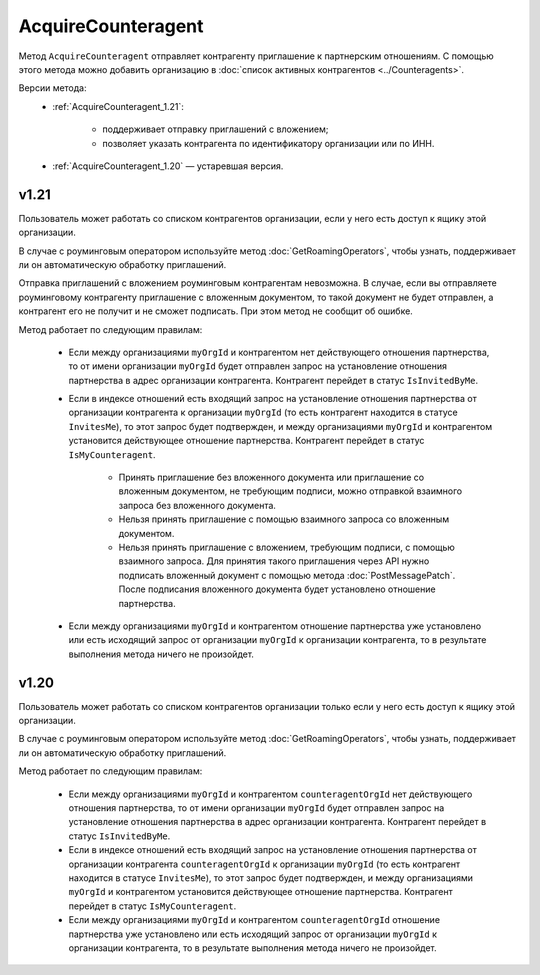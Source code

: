 AcquireCounteragent
===================

Метод ``AcquireCounteragent`` отправляет контрагенту приглашение к партнерским отношениям. С помощью этого метода можно добавить организацию в :doc:`список активных контрагентов <../Counteragents>`. 

Версии метода:
	- :ref:`AcquireCounteragent_1.21`:
	
		- поддерживает отправку приглашений с вложением;
		- позволяет указать контрагента по идентификатору организации или по ИНН.
		
	- :ref:`AcquireCounteragent_1.20` — устаревшая версия.

.. _AcquireCounteragent_1.21:

v1.21
-----

.. http:post:: /V2/AcquireCounteragent

	:queryparam myOrgId: идентификатор организации, от имени которой производится инициация отношения партнерства.
	:queryparam myDepartmentId: идентификатор подразделения, от имени которого производится инициация отношения партнерства. Необязательный параметр.
	
	:requestheader Authorization: данные, необходимые для :doc:`авторизации <../Authorization>`.

	:request Body: Тело запроса должно содержать структуру ``AcquireCounteragentRequest``:

		.. code-block:: protobuf

		    message AcquireCounteragentRequest {
		        optional string OrgId = 1;
		        optional string Inn = 2;
		        optional string MessageToCounteragent = 3;
		        optional InvitationDocument InvitationDocument = 4;
		        optional string CounteragentGroupId = 5;
		    }

		    message InvitationDocument {
		        required Events.SignedContent SignedContent = 1;
		        required string FileName = 2;
		        optional bool SignatureRequested = 3 [default = false];
		    }

		..

		- ``OrgId`` — идентификатор организации контрагента.
		- ``Inn`` — ИНН организации контрагента.
		- ``MessageToCounteragent`` — текст сообщения для контрагента. Длина не должна превышать 2000 символов.
		- ``InvitationDocument`` — вложенный файл, представленный структурой ``InvitationDocument`` с полями:

			- ``SignedContent`` — содержимое файла документа с электронной подписью, представленный структурой :doc:`../proto/SignedContent`.
			- ``FileName`` — имя файла.
			- ``SignatureRequested`` — флаг, указывающий, что от контрагента требуется ответная подпись.

		- ``CounteragentGroupId`` — идентификатор группы контрагентов.

		При заполнении структуры руководствуйтесь следующими рекомендациями:

			- Если организация контрагента зарегистрирована в Диадоке, укажите параметр ``OrgId`` контрагента. Получить ``OrgId`` организации можно с помощью метода :doc:`GetOrganizationsByInnKpp`.
			- Если организация контрагента не зарегистрирована в Диадоке и у нее нет параметра ``OrgId``, укажите параметр ``Inn``. Если организация с таким ИНН существует в ЕГРЮЛ, то для нее в Диадоке будет создан ящик. В этот ящик будет помещено приглашение к партнерству. Организация получит приглашение, когда сотрудник организации с сертификатом КЭП войдет в Диадок. Таким способом можно отправить запрос только в головную организацию: в филиал организации отправить запрос нельзя.
		
		Если для поиска организации контрагента вы указываете ИНН и при этом будет найдено несколько организаций с таким ИНН, то приглашение будет отправлено в организацию, созданную последней.

	:statuscode 200: операция успешно завершена.
	:statuscode 400: данные в запросе имеют неверный формат или отсутствуют обязательные параметры.
	:statuscode 401: в запросе отсутствует HTTP-заголовок ``Authorization`` или в этом заголовке содержатся некорректные авторизационные данные.
	:statuscode 402: у организации с указанным идентификатором ``myOrgId`` закончилась подписка на API.
	:statuscode 403: доступ к ящику с предоставленным авторизационным токеном запрещен, или у пользователя недостаточно прав для доступа ко всем документам организации, или у пользователя нет права работать со списком контрагентов (см. :doc:`OrganizationUserPermissions.CanManageCounteragents <../proto/OrganizationUserPermissions>`).
	:statuscode 404: в указанном ящике нет документов с указанными идентификаторами.
	:statuscode 405: используется неподходящий HTTP-метод.
	:statuscode 409: требуется заявка на роуминг для отправки приглашения роуминговому контрагенту (подробнее https://www.diadoc.ru/roaming).
	:statuscode 500: при обработке запроса возникла непредвиденная ошибка.
	
	:response Body: Тело ответа содержит идентификатор операции ``taskId`` в структуре :doc:`../proto/AsyncMethodResult`. По этому идентификатору с помощью метода :doc:`AcquireCounteragentResult` можно узнать результат обработки запроса.

Пользователь может работать со списком контрагентов организации, если у него есть доступ к ящику этой организации.

В случае с роуминговым оператором используйте метод :doc:`GetRoamingOperators`, чтобы узнать, поддерживает ли он автоматическую обработку приглашений.

Отправка приглашений с вложением роуминговым контрагентам невозможна. В случае, если вы отправляете роуминговому контрагенту приглашение с вложенным документом, то такой документ не будет отправлен, а контрагент его не получит и не сможет подписать. При этом метод не сообщит об ошибке.

Метод работает по следующим правилам:

	- Если между организациями ``myOrgId`` и контрагентом нет действующего отношения партнерства, то от имени организации ``myOrgId`` будет отправлен запрос на установление отношения партнерства в адрес организации контрагента. Контрагент перейдет в статус ``IsInvitedByMe``.
	- Если в индексе отношений есть входящий запрос на установление отношения партнерства от организации контрагента к организации ``myOrgId`` (то есть контрагент находится в статусе ``InvitesMe``), то этот запрос будет подтвержден, и между организациями ``myOrgId`` и контрагентом установится действующее отношение партнерства. Контрагент перейдет в статус ``IsMyCounteragent``.

	   - Принять приглашение без вложенного документа или приглашение со вложенным документом, не требующим подписи, можно отправкой взаимного запроса без вложенного документа.
	   - Нельзя принять приглашение с помощью взаимного запроса со вложенным документом.
	   - Нельзя принять приглашение с вложением, требующим подписи, с помощью взаимного запроса. Для принятия такого приглашения через API нужно подписать вложенный документ с помощью метода :doc:`PostMessagePatch`. После подписания вложенного документа будет установлено отношение партнерства.

	- Если между организациями ``myOrgId`` и контрагентом отношение партнерства уже установлено или есть исходящий запрос от организации ``myOrgId`` к организации контрагента, то в результате выполнения метода ничего не произойдет.

.. _AcquireCounteragent_1.20:

v1.20
-----

.. http:post:: /AcquireCounteragent

	:queryparam myOrgId: идентификатор организации, от имени которой производится инициация отношения партнерства.
	:queryparam counteragentOrgId: идентификатор организации контрагента.
	:queryparam comment: текст сообщения для контрагента. Необязательный параметр, длина не более 2000 символов.
	:queryparam myDepartmentId: идентификатор подразделения, от имени которого производится инициация отношения партнерства. Необязательный параметр.

	:requestheader Authorization: данные, необходимые для :doc:`авторизации <../Authorization>`.

	:statuscode 200: операция успешно завершена.
	:statuscode 400: данные в запросе имеют неверный формат или отсутствуют обязательные параметры.
	:statuscode 401: в запросе отсутствует HTTP-заголовок ``Authorization`` или в этом заголовке содержатся некорректные авторизационные данные.
	:statuscode 402: у организации с указанным идентификатором ``myOrgId`` закончилась подписка на API.
	:statuscode 403: доступ к ящику с предоставленным авторизационным токеном запрещен, или у пользователя недостаточно прав для доступа ко всем документам организации, или у пользователя нет права работать со списком контрагентов (см. :doc:`OrganizationUserPermissions.CanManageCounteragents <../proto/OrganizationUserPermissions>`).
	:statuscode 404: в указанном ящике нет документов с указанными идентификаторами.
	:statuscode 405: используется неподходящий HTTP-метод.
	:statuscode 409: требуется заявка на роуминг для отправки приглашения роуминговому контрагенту (подробнее https://www.diadoc.ru/roaming).
	:statuscode 500: при обработке запроса возникла непредвиденная ошибка.
	
Пользователь может работать со списком контрагентов организации только если у него есть доступ к ящику этой организации.

В случае с роуминговым оператором используйте метод :doc:`GetRoamingOperators`, чтобы узнать, поддерживает ли он автоматическую обработку приглашений.

Метод работает по следующим правилам:

	- Если между организациями ``myOrgId`` и контрагентом ``counteragentOrgId`` нет действующего отношения партнерства, то от имени организации ``myOrgId`` будет отправлен запрос на установление отношения партнерства в адрес организации контрагента. Контрагент перейдет в статус ``IsInvitedByMe``.
	- Если в индексе отношений есть входящий запрос на установление отношения партнерства от организации контрагента ``counteragentOrgId`` к организации ``myOrgId`` (то есть контрагент находится в статусе ``InvitesMe``), то этот запрос будет подтвержден, и между организациями ``myOrgId`` и контрагентом установится действующее отношение партнерства. Контрагент перейдет в статус ``IsMyCounteragent``.
	- Если между организациями ``myOrgId`` и контрагентом ``counteragentOrgId`` отношение партнерства уже установлено или есть исходящий запрос от организации ``myOrgId`` к организации контрагента, то в результате выполнения метода ничего не произойдет.